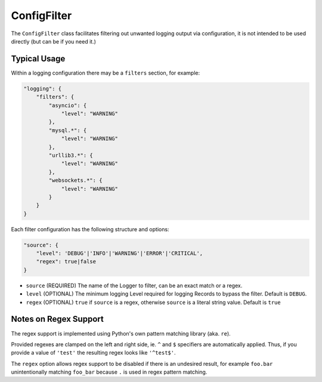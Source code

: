 ConfigFilter
============

The ``ConfigFilter`` class facilitates filtering out unwanted logging output via configuration, it is not intended to be used directly (but can be if you need it.)

Typical Usage
-------------

Within a logging configuration there may be a ``filters`` section, for example:

.. code:: javascript

    "logging": {
        "filters": {
            "asyncio": {
                "level": "WARNING"
            },
            "mysql.*": {
                "level": "WARNING"
            },
            "urllib3.*": {
                "level": "WARNING"
            },
            "websockets.*": {
                "level": "WARNING"
            }
        }
    }

Each filter configuration has the following structure and options:

.. code:: javascript

    "source": {
        "level": 'DEBUG'|'INFO'|'WARNING'|'ERROR'|'CRITICAL',
        "regex": true|false
    }

* ``source`` (REQUIRED) The name of the Logger to filter, can be an exact match or a regex.
* ``level`` (OPTIONAL) The minimum logging Level required for logging Records to bypass the filter. Default is ``DEBUG``.
* ``regex`` (OPTIONAL) ``true`` if ``source`` is a regex, otherwise ``source`` is a literal string value. Default is ``true``


Notes on Regex Support
----------------------

The regex support is implemented using Python's own pattern matching library (aka. ``re``).

Provided regexes are clamped on the left and right side, ie. ``^`` and ``$`` specifiers are automatically applied. Thus, if you provide a value of ``'test'`` the resulting regex looks like ``'^test$'``.

The ``regex`` option allows regex support to be disabled if there is an undesired result, for example ``foo.bar`` unintentionally matching ``foo_bar`` because ``.`` is used in regex pattern matching.

